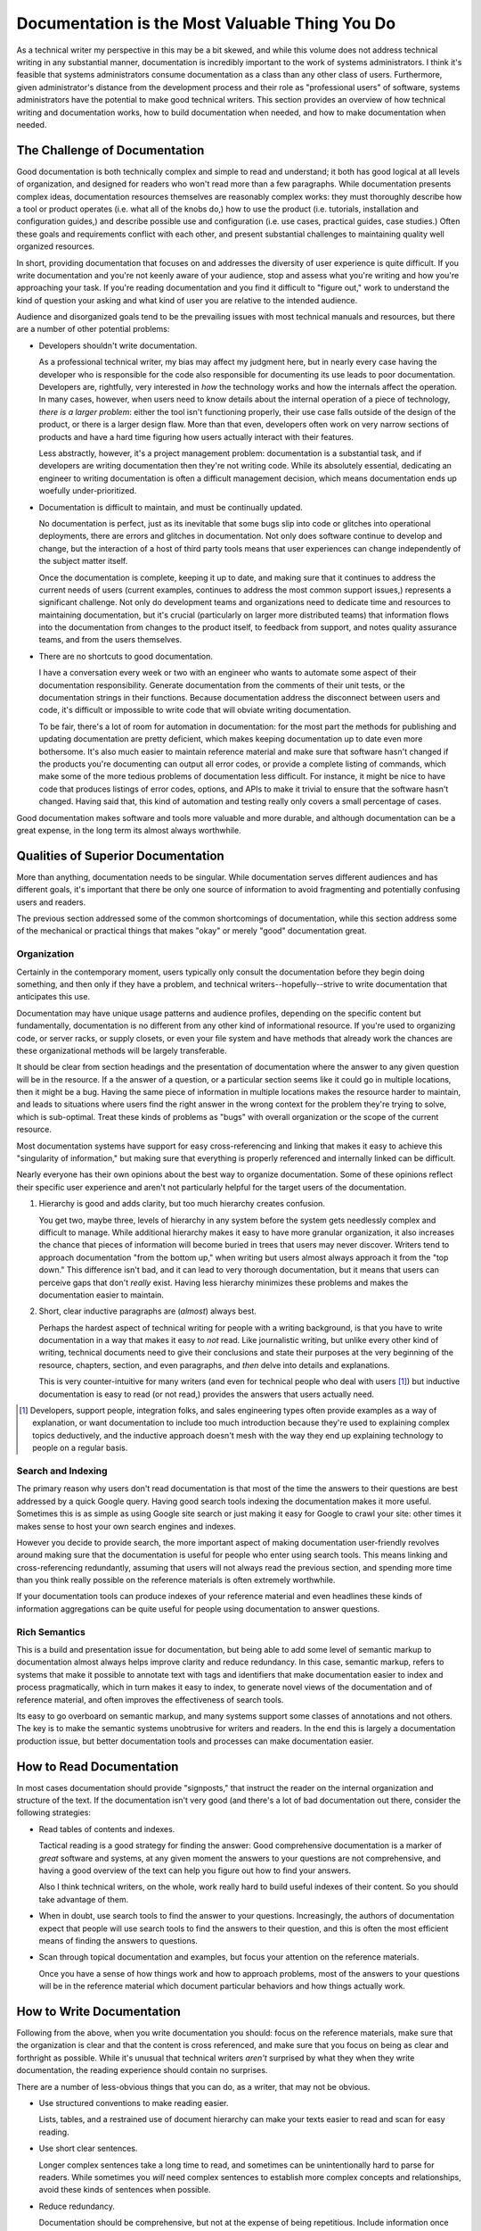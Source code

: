 ===============================================
Documentation is the Most Valuable Thing You Do
===============================================

As a technical writer my perspective in this may be a bit skewed, and
while this volume does not address technical writing in any
substantial manner, documentation is incredibly important to the work
of systems administrators. I think it's feasible that systems
administrators consume documentation as a class than any other class
of users. Furthermore, given administrator's distance from the
development process and their role as "professional users" of
software, systems administrators have the potential to make good
technical writers. This section provides an overview of how technical
writing and documentation works, how to build documentation when
needed, and how to make documentation when needed.

.. seealso:: For a wiki discussion and collection of blog posts that
   address technical writing, consider `tychoish.com/technical-writing
   <http://tychoish.com/technical-writing/>`_.

The Challenge of Documentation
------------------------------

Good documentation is both technically complex and simple to read and
understand; it both has good logical at all levels of organization,
and designed for readers who won't read more than a few
paragraphs. While documentation presents complex ideas, documentation
resources themselves are reasonably complex works: they must
thoroughly describe how a tool or product operates (i.e. what all of
the knobs do,) how to use the product (i.e. tutorials, installation
and configuration guides,) and describe possible use and configuration
(i.e. use cases, practical guides, case studies.) Often these goals
and requirements conflict with each other, and present substantial
challenges to maintaining quality well organized resources.

In short, providing documentation that focuses on and addresses the
diversity of user experience is quite difficult. If you write
documentation and you're not keenly aware of your audience, stop and
assess what you're writing and how you're approaching your task. If
you're reading documentation and you find it difficult to "figure
out," work to understand the kind of question your asking and what
kind of user you are relative to the intended audience.

Audience and disorganized goals tend to be the prevailing issues with
most technical manuals and resources, but there are a number of other
potential problems:

- Developers shouldn't write documentation.

  As a professional technical writer, my bias may affect my judgment
  here, but in nearly every case having the developer who is
  responsible for the code also responsible for documenting its use
  leads to poor documentation. Developers are, rightfully, very
  interested in *how* the technology works and how the internals
  affect the operation. In many cases, however, when users need to
  know details about the internal operation of a piece of technology,
  *there is a larger problem*: either the tool isn't functioning
  properly, their use case falls outside of the design of the product,
  or there is a larger design flaw. More than that even, developers
  often work on very narrow sections of products and have a hard time
  figuring how users actually interact with their features.

  Less abstractly, however, it's a project management problem:
  documentation is a substantial task, and if developers are writing
  documentation then they're not writing code. While its absolutely
  essential, dedicating an engineer to writing documentation is often
  a difficult management decision, which means documentation ends up
  woefully under-prioritized.

- Documentation is difficult to maintain, and must be continually
  updated.

  No documentation is perfect, just as its inevitable that some bugs
  slip into code or glitches into operational deployments, there are
  errors and glitches in documentation. Not only does software
  continue to develop and change, but the interaction of a host of
  third party tools means that user experiences can change
  independently of the subject matter itself.

  Once the documentation is complete, keeping it up to date, and
  making sure that it continues to address the current needs of users
  (current examples, continues to address the most common support
  issues,) represents a significant challenge. Not only do development
  teams and organizations need to dedicate time and resources to
  maintaining documentation, but it's crucial (particularly on larger
  more distributed teams) that information flows into the
  documentation from changes to the product itself, to feedback from
  support, and notes quality assurance teams, and from the users
  themselves.

- There are no shortcuts to good documentation.

  I have a conversation every week or two with an engineer who wants
  to automate some aspect of their documentation
  responsibility. Generate documentation from the comments of their
  unit tests, or the documentation strings in their functions. Because
  documentation address the disconnect between users and code, it's
  difficult or impossible to write code that will obviate writing
  documentation.

  To be fair, there's a lot of room for automation in documentation:
  for the most part the methods for publishing and updating
  documentation are pretty deficient, which makes keeping
  documentation up to date even more bothersome. It's also much easier
  to maintain reference material and make sure that software hasn't
  changed if the products you're documenting can output all error
  codes, or provide a complete listing of commands, which make some of
  the more tedious problems of documentation less difficult. For
  instance, it might be nice to have code that produces listings of
  error codes, options, and APIs to make it trivial to ensure that the
  software hasn't changed. Having said that, this kind of automation
  and testing really only covers a small percentage of cases.

Good documentation makes software and tools more valuable and more
durable, and although documentation can be a great expense, in the
long term its almost always worthwhile.

Qualities of Superior Documentation
-----------------------------------

More than anything, documentation needs to be singular. While
documentation serves different audiences and has different goals,
it's important that there be only one source of information to avoid
fragmenting and potentially confusing users and readers.

The previous section addressed some of the common shortcomings of
documentation, while this section address some of the mechanical or
practical things that makes "okay" or merely "good" documentation
great.

Organization
~~~~~~~~~~~~

Certainly in the contemporary moment, users typically only consult the
documentation before they begin doing something, and then only if they
have a problem, and technical writers--hopefully--strive to write
documentation that anticipates this use.

Documentation may have unique usage patterns and audience profiles,
depending on the specific content but fundamentally, documentation is
no different from any other kind of informational resource. If you're
used to organizing code, or server racks, or supply closets, or even
your file system and have methods that already work the chances are
these organizational methods will be largely transferable.

It should be clear from section headings and the presentation of
documentation where the answer to any given question will be in the
resource. If a the answer of a question, or a particular section seems
like it could go in multiple locations, then it might be a bug. Having
the same piece of information in multiple locations makes the resource
harder to maintain, and leads to situations where users find the right
answer in the wrong context for the problem they're trying to solve,
which is sub-optimal. Treat these kinds of problems as "bugs" with
overall organization or the scope of the current resource.

Most documentation systems have support for easy cross-referencing and
linking that makes it easy to achieve this "singularity of
information," but making sure that everything is properly referenced
and internally linked can be difficult.

Nearly everyone has their own opinions about the best way to organize
documentation. Some of these opinions reflect their specific user
experience and aren't not particularly helpful for the target users of
the documentation.

1. Hierarchy is good and adds clarity, but too much hierarchy creates
   confusion.

   You get two, maybe three, levels of hierarchy in any system before
   the system gets needlessly complex and difficult to manage. While
   additional hierarchy makes it easy to have more granular
   organization, it also increases the chance that pieces of
   information will become buried in trees that users may never
   discover. Writers tend to approach documentation "from the bottom
   up," when writing but users almost always approach it from the "top
   down." This difference isn't bad, and it can lead to very thorough
   documentation, but it means that users can perceive gaps that don't
   *really* exist. Having less hierarchy minimizes these problems and
   makes the documentation easier to maintain.

2. Short, clear inductive paragraphs are (*almost*) always best.

   Perhaps the hardest aspect of technical writing for people with a
   writing background, is that you have to write documentation in a
   way that makes it easy to *not* read. Like journalistic writing,
   but unlike every other kind of writing, technical documents need to
   give their conclusions and state their purposes at the very
   beginning of the resource, chapters, section, and even paragraphs,
   and *then* delve into details and explanations.

   This is very counter-intuitive for many writers (and even for
   technical people who deal with users [#public-engineering]_) but
   inductive documentation is easy to read (or not read,) provides the
   answers that users actually need.

.. [#public-engineering] Developers, support people, integration
   folks, and sales engineering types often provide examples as a way
   of explanation, or want documentation to include too much
   introduction because they're used to explaining complex topics
   deductively, and the inductive approach doesn't mesh with the way
   they end up explaining technology to people on a regular basis.

Search and Indexing
~~~~~~~~~~~~~~~~~~~

The primary reason why users don't read documentation is that most of
the time the answers to their questions are best addressed by a quick
Google query. Having good search tools indexing the documentation
makes it more useful. Sometimes this is as simple as using Google site
search or just making it easy for Google to crawl your site:
other times it makes sense to host your own search engines and
indexes.

However you decide to provide search, the more important aspect of
making documentation user-friendly revolves around making sure that
the documentation is useful for people who enter using search
tools. This means linking and cross-referencing redundantly, assuming
that users will not always read the previous section, and spending
more time than you think really possible on the reference materials is
often extremely worthwhile.

If your documentation tools can produce indexes of your reference
material and even headlines these kinds of information aggregations
can be quite useful for people using documentation to answer
questions.

Rich Semantics
~~~~~~~~~~~~~~

This is a build and presentation issue for documentation, but being
able to add some level of semantic markup to documentation almost
always helps improve clarity and reduce redundancy. In this case,
semantic markup, refers to systems that make it possible to annotate
text with tags and identifiers that make documentation easier to index
and process pragmatically, which in turn makes it easy to index, to
generate novel views of the documentation and of reference material,
and often improves the effectiveness of search tools.

Its easy to go overboard on semantic markup, and many systems support
some classes of annotations and not others. The key is to make the
semantic systems unobtrusive for writers and readers. In the end this
is largely a documentation production issue, but better documentation
tools and processes can make documentation easier.

How to Read Documentation
-------------------------

In most cases documentation should provide "signposts," that instruct
the reader on the internal organization and structure of the text. If
the documentation isn't very good (and there's a lot of bad
documentation out there, consider the following strategies:

- Read tables of contents and indexes.

  Tactical reading is a good strategy for finding the answer: Good
  comprehensive documentation is a marker of *great* software and
  systems, at any given moment the answers to your questions are not
  comprehensive, and having a good overview of the text can help you
  figure out how to find your answers.

  Also I think technical writers, on the whole, work really hard to
  build useful indexes of their content. So you should take advantage
  of them.

- When in doubt, use search tools to find the answer to your
  questions. Increasingly, the authors of documentation expect that
  people will use search tools to find the answers to their question,
  and this is often the most efficient means of finding the answers to
  questions.

- Scan through topical documentation and examples, but focus your
  attention on the reference materials.

  Once you have a sense of how things work and how to approach
  problems, most of the answers to your questions will be in the
  reference material which document particular behaviors and how
  things actually work.

How to Write Documentation
--------------------------

Following from the above, when you write documentation you should:
focus on the reference materials, make sure that the organization is
clear and that the content is cross referenced, and make sure that you
focus on being as clear and forthright as possible. While it's unusual
that technical writers *aren't* surprised by what they when they write
documentation, the reading experience should contain no surprises.

There are a number of less-obvious things that you can do, as a
writer, that may not be obvious.

- Use structured conventions to make reading easier.

  Lists, tables, and a restrained use of document hierarchy can make
  your texts easier to read and scan for easy reading.

- Use short clear sentences.

  Longer complex sentences take a long time to read, and sometimes can
  be unintentionally hard to parse for readers. While sometimes you
  *will* need complex sentences to establish more complex concepts and
  relationships, avoid these kinds of sentences when possible.

- Reduce redundancy.

  Documentation should be comprehensive, but not at the expense of
  being repetitious. Include information once and then reference and
  link about to it in later sections. Redundant information is hard to
  update, and keep clear and consistent across the resource.

- Within reason, whitespace can be useful for increasing
  readability.

  Readers tend to bounce between paragraphs, and if your text is full
  of 100 word paragraphs, readers will miss important details. It's
  possible to go to far, which can have a deleterious effect of its
  own, but generally this holds true.

- Always provide context and explain examples.

  Never assume that the code can or will speak for itself, or that you
  can present a code example without: explaining what the effect of
  the sample will be, where it runs, and why it has the effect that it
  has.

- Clearly mark feature change notification.

  Note "version added," "deprecation," "version removed," and "version
  changed," events with related features to prevent confusion and
  frustration.

- Cross reference extensively.

  Manage documentation with software that allows you to link to other
  related or discussed topics. Cross referencing should be
  explicit and frequent, and should help users find relevant and
  related information. Cross referencing may also help reduce
  redundancy, which in tern can increase clarity.

Work Bottom Up
~~~~~~~~~~~~~~

While it may be tempting to begin work on the documentation "from the
beginning," both in the sense of beginning to construct a technical
resource by writing the introductory material, and by fully explaining
and contextualizing processes and concepts before documenting
them. Introductory and materials are absolutely necessary for
documentation resources, but it's often better to write them when they
can introduce active content rather than when they are merely
aspirational.

Similarly, while context is absolutely essential it's easy to get
wrapped up in providing context, which often leads to redundancy, and
documentation that's difficult to read. This is understandable. The
writers and maintainers of documentation primarily relate to the context
and explanation of the text, while users of the documentation are
primarily interested in the processes, reference material, and
examples.

The best way to mitigate these problems is to work backwards and
construct documentation from the reference materials, procedures,
tutorials, and examples and then add a thin layer of connective text
that ties the resource together logically. There also comes a point,
somewhere in the middle of the documentation process, when it becomes
impossible to proceed without a proper introduction. Introductions are
necessary when you have more than a handful of major topics, and you
need something to provide a little bit of additional structure.

Reference material can be daunting, but the truth is that having a
good reference and index makes it possible to build documentation
that's easier to maintain, and reduces overall redundancy by
centralizing core information within the resource. Furthermore,
writing documentation in a non-linear manner tends to reduce the
impulse to build larger scale narratives that make it difficult to use
and approach tactically.

Use Inductive Structure
~~~~~~~~~~~~~~~~~~~~~~~

Most writing education focuses on deductive forms, where you introduce
a premise, provide supporting arguments and eventually arrive at a
more narrow conclusion. Technical writing, like newspaper-style
journalism, prefers an inductive style. In inductive writing, you
present a conclusion, and then present evidence and arguments to
support that conclusion as needed until you've conveyed all necessary
information. In inductive writing, present the most important
information first with less important information following logically.

While there are exceptions, approach everything from the overall
structure of a resource to the structure of individual articles and
sections, to the structure of paragraphs and sentences
inductively. This kind of organization will make it easier for readers
to discern the meaning and quickly find the answers to the their
questions. You may think of the inductive approach as a way of "making
documentation easier to *not* read," which may be difficult to stomach
if you have a conventional writing background, but for documentation
this is exactly the right approach.

Consider Audience
~~~~~~~~~~~~~~~~~

The target audience for documentation defines and shapes to a large
extent the shape of the text and the overall organization of the
resource. Different classes of users have different kinds of problems
with technologies and processes, ask different questions of their
documentation, and have different usage patterns based on their level
of experience and proficiency.

Good writing and considered organization can produce documentation
that is useful to multiple audiences. Indeed, proper indexing,
:term:`signposts <signpost>`, and tables of contents often make
documentation more useful to more different kinds of readers by
leading them to the most relevant pieces information more quickly.

At the same time, different audiences often require different levels
of detail, and will approach their use from different perspectives
that are sometimes difficult to reconcile. Most often the question
that technical writers must ask themselves about audience is not "does
this resource contain everything that it must," but rather "does this
resource contain information that it doesn't need or that will confuse
users and make it more difficult for users to answer their questions."

While you can learn a great deal about the kind of documentation that
users will need based on your own experience as a user and the design
and aim of the software itself, but the most important information
comes from the users themselves in the form of support questions, and
product inquiries. When you see people asking the same question on
mailing lists and in support tickets and chat rooms, figure out what
pieces of information will allow users to answer their questions
themselves.Look at the areas of the technology, service, or process
that people are both most interested in and least likely to intuit and
use these use cases as the starting point of your documentation, and
grow outward from these bases.

Documentation needs to be user focused, but Unfortunately, in most
cases users who are new to the process and service will not always
know the questions that they need to ask, and more experienced users
won't always know to ask the right questions that beginners need to
answer. Using secondary indications of users' needs, questions, and
confusion is a great way to ground documentation projects to ensure
that the documentation is relevant, focused, and functional.

Documentation that is automatically generated from "doc strings" in
functions and classes or other comments in the source code, while easy
to produces, and potentially thorough, often suffers because the
resulting documentation is entirely declarative, aimed at now
audience, and does little more than summarize the code in
English. While this kind of documentation has its purpose and place,
it's often not terribly useful for users. Similarly, while engineers,
product architects, and software designers often have all knowledge
required to write documentation, their efforts tend to focus on
functional aspects if the program, and ignore the practical. In most
cases "how something works," is only relevant insofar as it affects
decisions that users must make about deployment and configuration, and
the expected behaviors of the product or outcomes of the process.

Approach Documentation Like Code
~~~~~~~~~~~~~~~~~~~~~~~~~~~~~~~~

In the end, documentation is just another user interface and another
way of solving the very same kinds of "business process" issues that
scripts, software, and systems solve. Documentation requires an
architecture (i.e. an outline,) it's iterative (i.e. revise-able,) it
requires code review (i.e. editing,) and in most cases it's a pretty
massive project that requires some degree of technical scaffolding and
support (i.e. tools, frameworks, build systems, etc.,) and requires
testing (i.e. quality assurance.) If you plan, support, and organize
your software and systems/infrastructure projects, it is only
reasonable to plan and support documentation projects in the same
way.

This isn't to say that you should entirely automate the authorship
process (i.e. generating documentation from unit or other tests or
from comments within the code), after all at some level people, not
machines, are responsible for all code. This isn't to say that
documentation shouldn't be *tooled* and that you shouldn't automate
some aspects of the documentation process. Build tools, indexing,
and change management [#change-management]_ are great candidates for
automation.

Additionally, documentation in its "source form" often resembles the
source form of software: both exist in a collection of plain text
files, both have a structure, and some sort of build or rendering or
compilation system translates both documentation source and source
code into something usable. As a result, most of the tools that
programmers use to manage their work and product are useful for
writing documentation: including version control systems, automated
testing frameworks, code review tools, issue tracking, text editors,
and build automation tools.

The right toolkit for your project depends on many factors, and three
are a number of different systems or approaches to documentation
management that might improve your ability to manage
documentation. Documentation tooling, above all should integrate into
the systems that you already use to manage your work on other
projects. While some projects manage documentation in the same source
control repositories as their core source code, and/or use the same
issue-tracking systems as the main projects the goal of "treating
documentation like code," is not to strictly integrate documentation
and engineering process. Rather you should strive to reuse appropriate
tools that you have experience with, to make use of existing systems,
and build on relevant processes. Consider the following cases:

- Treat issues with documentation like issues with software: file bug
  reports.

  The average problem with documentation is quite small compared to
  the average size of most issues with software. As a result the
  software that most software developers use for issue tracking tends to
  be too heavyweight for most issues. [#issue-tracking]_ However,
  users of documentation--at least for some kinds of systems and
  processes--may be familiar with issue trackers system, which makes
  more ideal for providing a venue for collecting feedback.

  Depending on your workflow and other responsibilities it may also
  make sense to use ticketing systems as a way of managing and
  batching documentation tasks, or distributing documentation tasks
  among a team.

  When using an issue tracking system for documentation the following
  are *particularly* important for a successful experience.

  - Ensure all tickets are actionable and discrete.

    Before filing an issue on documentation, ensure that you can
    envision a solution to your problem (i.e. "document this feature
    or process,") or expressing a problem with a specific aspect of
    the documentation (i.e. "I found this confusing," or "this section
    is unclear or difficult to find.") I've seen a lot of
    documentation tickets that are infuriatingly open ended, such as
    "improve the documentation of these related features" or "clarify
    documentation of outputs," which are difficult to address and
    harder to figure out when you've actually resolved the issue.

  - Respond to all tickets in a timely way.

    Even if your publication schedule does not feasibly support
    regular updates in response to ticket,s its important to respond
    to and triage tickets as they come it. Providing some sort of
    response to ensure that readers know that their feedback is
    valuable, will pay off in the long run. The initial
    contact provides the opportunity to assess the issue, figure out
    how critical, and potentially readdress the un-actionable and
    non-atomic quality of the issue itself.

  - Don't be afraid to close tickets that are irrelevant.

    While there's no need to maintain a low ticket count, having too
    many unsolvable open issues makes it difficult to use the
    ticketing system to actually track ongoing improvement,
    enhancement and maintenance of the documentation.

    Often, users and engineers will attempt to add or request that you
    add information to the documentation that may actually make the
    resource less useful and more confusing for users. While
    all requests merit consideration, some requests do not merit
    action, and it's perfectly to close tickets or rewrite tickets so
    that they're useful.

  These are probably true of all ticket-based issue systems in general
  but there are aspects of the documentation projects that make them
  particularly prone to these problems.

- Track versions of documentation using source control systems.

  Version control makes editing and managing a sane publication
  (i.e. release) process possible. In the same way that version
  control systems make it feasible for more than one developer to work
  on a single piece of software at a time, version control allows more
  than one writer to edit and contribute to documentation at the same
  time.

  In the last five or ten years, version control has become much more
  advanced and much easier to use, and if you produce documentation
  and expect that more than one person may *ever* work on the
  documentation, then it's just good practice to use version
  control. Which version control tool you use, is not especially
  important.

- Manage document generation and publication processes using build
  systems. (i.e. GNU Make.)

  While build automation systems (i.e. Make/GNU Make/SCons/Ant) are
  all targeted at a slightly different automation problem than
  building documentation, being able to reproduce the publication
  process for your documentation and thus be able to revise, edit, and
  improve the documentation on an ongoing basis. Furthermore,
  build-like processes are sufficiently regular and unchanging that it
  often makes sense to record the process for building the
  documentation in a script or Makefile.

- Get technical review on all changes: use code review for all [#all]_
  changes big and small.

  If nothing else, make sure that someone other than the original
  author reads documentation before providing it to users or
  prospective users. The review process should ensure that the
  documentation is both factually correct and stylistically clear and
  consistent. Ideally more than one person should read the
  documentation, because it's difficult to read a piece of writing for
  both style and form. However, for documentation, some review is
  always better than no review.

  Make sure that you get review for changes to the
  documentation. While you might be able to make some small changes
  without affecting the meaning of your text, often a collection of
  incidental small changes can affect the meaning or clarity of a
  document in aggregate.

.. [#change-management] Because it's difficult to actually build
   documentation automatically, making sure that documentation changes
   to reflect the changes in the product or process is sometimes
   difficult. When documenting software, it's often useful to be able
   to automatically determine when the software/process adds new
   options, settings, or outputs so that you can update the
   documentation to reflect these changes. Otherwise the text and
   operation of the software can drift which can lead to increased
   confusion and frustration.

.. [#issue-tracking] To be fair, issue tracking is far from a "solved
   problem," and issue trackers are universally despised for their
   poor design, difficult administration, and cumbersome user
   interface.

.. [#all] Well, maybe not *all* changes, but most substantive changes
   are probably worth getting some level of review.

Organization
~~~~~~~~~~~~

Every piece of information should exist in one and only
place. Furthermore, this location should be obvious, and your target
audience should be able to look at the organization of your resource
and find most pieces of information by browsing the resource and its
indexes. In most cases, users will have a different access pattern,
but keeping browsability and audience in mind when developing
organization leads to very high quality and useful resources.

In most cases, if you find that you must include a piece of
information in your documentation that seems as if it could appear in
two places, you have uncovered a more important problem. In essence
you have the following options:

- Change the structure of the resource.

  Create a new section, page, or tutorial if you need to add something
  to cover a use case or interaction path that doesn't have sufficient
  space in the existing documentation. Alternatively, you may
  sometimes merge sections sections to create a more logical
  organization that incorporates the existing information and the new
  information.

  At the same time avoid situations where reorganization result in
  needlessly deep hierarchies of section headers or
  sub-documents. While structure and hierarchy often make organization
  more apparent and easier to use, every level of hierarchy caries a
  cost: only add levels in extreme situations.

- Remove the potentially confusing piece of information. Sometimes
  information "feels" like it may fit in multiple places because there
  are a number of sections in the existing document that are unclear
  or too expansive. Rewriting or deleting some of these sections can
  often make the "one right place" for the new piece of information
  immediately clear.

- Insert cross-references.

  Most documentation systems have some facility for fine-grained links
  between sections. If a note or piece of information fits in more
  than one place often it makes sense to put that information in one
  place, and then link to it from all of the other places where it
  seems relevant.

  Often the greatest challenge with cross referencing is ensuring that
  all of the places that need a link have it, and that your cross
  refraining approach remains consistent over time. Formal, recorded,
  policies often help with this.

- Duplicate the information.

  For small chunks of information, in some situations it, duplicating
  information may be the only reasonable solution. This is a strategy
  of last resort, but with the proper cross-references, and notes to
  improve future maintenance, duplicated data sometimes leads to a
  more positive user experience, which should always be the leading
  organizational priority.

Sometimes the solution is clear and it's easy to choose one of the
above strategies. In other situations the best way to resolve these
conflicts may not be clear. Sometimes a greater understanding of the
information, and a more developed understanding of the information
will reveal a better organization, and there are cases where you may
have to tolerate an non-ideal solution. In all of these situations,
but particularly the "messier" parts, consistency is valuable above
all else and having a text that you can maintain. For longer projects,
it's good to have an explicitly recorded approach for dealing with
harder organizational problems.

- Separate the "physical" organization from the "logical" organization
  of the resource.

  Use indexing, tables of contents and file including, URL mapping
  solutions to present users with an effectively organized document,
  that also follows a simple or simple representation in the editing
  interface. In many cases, for documentation, the requirements of
  "physical" representation are much more simple than the "logical" or
  user facing organization: placing a layer of abstraction between the
  two can improve both.

  In addition this separation may be helpful providing multiple
  independent views into the same larger resource, which can allow you
  to address multiple audiences and publication venues for
  comparatively minimal effort.

- Be explicit. Record the organizational decisions you make early on
  for future reference and use inline comments to include pointers to
  other parallel sections to ease the maintenance burden.

  While all documentation requires a certain level of ongoing
  maintenance, in most cases, any particular document or section is
  only edited or reviewed a few times a year. Having meta
  documentation that describes decisions that you made regarding the
  resource's organization makes this process easier and more
  consistent. At the same time, inline comments can also make it easy
  to understand "why things are the way they are," and provide helpful
  reminders of other related changes.

- Use glossaries and reference material to centralize information in
  one place and use the "content" of the resource to hold procedural
  and usage information.

  This only works well for some kinds of documentation, but it's a
  generally powerful approach. It's easy to index and search reference
  material and because reference materials don't require any narrative
  padding, it's easy for users to get answers from reference
  material. Additionally, reference material that is both strong and
  rich permits the procedural and usage information to omit background
  information using cross referencing. The cumulative result is an
  easier to organize, easier to write, and easier to use documentation
  resource.

The Value of Documentation
--------------------------

Documentation is not only valuable as reference and standardization
material, but it creates for organizations and products:

- Good documentation tends to reduce the volume of support requests
  and erroneous bug/issue reporting. Additionally, good comprehensive
  documentation makes responding to the remaining support requests
  easier.

- Good documentation gets knowledge out of people's heads and into a
  shared format. This increases reliability, because it reduces a
  dependence on people who may not always be accessible, or who may
  have faulty memories.

- In absence of a specification, documentation can help define and
  regulate the user experience.

- Without documentation and users who are aware of features, software
  and services don't have value. If users never learn about or take
  advantage of new features and functionality, then development
  resources are essentially wasted.

This doesn't mean you should write documentation when organizing a
system or environment is more practical and efficient, or that
standardizing a process with a script or program doesn't have it's
place, but for complex problems where users interact with your
interfaces or processes, documentation is often *the answer*. Take
pride in documentation, treat it seriously, and the return will be
great.
